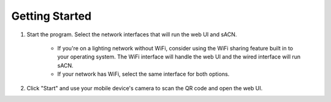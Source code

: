 Getting Started
===============

1. Start the program. Select the network interfaces that will run the web UI
   and sACN.

    - If you're on a lighting network without WiFi, consider using the WiFi
      sharing feature built in to your operating system. The WiFi interface will
      handle the web UI and the wired interface will run sACN.
    - If your network has WiFi, select the same interface for both options.

2. Click "Start" and use your mobile device's camera to scan the QR code and
   open the web UI.

.. image:: img/base_started.png
